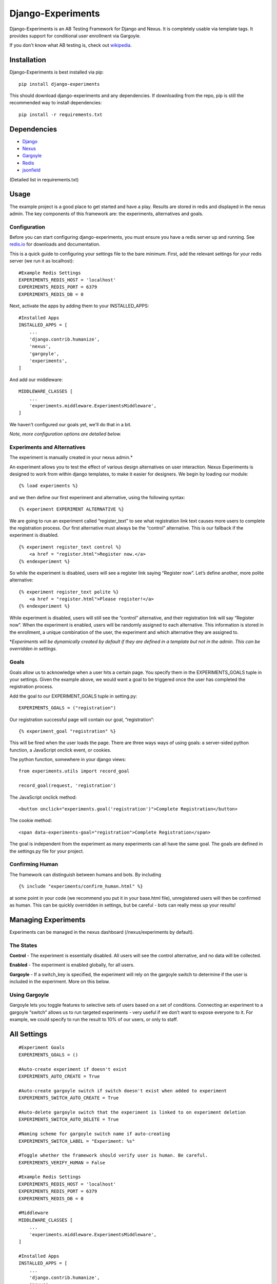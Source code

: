 Django-Experiments
==================

Django-Experiments is an AB Testing Framework for Django and Nexus. It is
completely usable via template tags. It provides support for conditional
user enrollment via Gargoyle.

If you don't know what AB testing is, check out `wikipedia <http://en.wikipedia.org/wiki/A/B_testing>`_.

.. image:: https://s3-eu-west-1.amazonaws.com/mixcloud-public/screenshot1.jpg

.. image:: https://s3-eu-west-1.amazonaws.com/mixcloud-public/screenshot2.jpg

Installation
------------

Django-Experiments is best installed via pip:

::

    pip install django-experiments

This should download django-experiments and any dependencies. If downloading from the repo, 
pip is still the recommended way to install dependencies:

::

    pip install -r requirements.txt

Dependencies
------------
- `Django <https://github.com/django/django/>`_
- `Nexus <https://github.com/dcramer/nexus/>`_
- `Gargoyle <https://github.com/disqus/gargoyle/>`_
- `Redis <http://redis.io/>`_
- `jsonfield <https://github.com/bradjasper/django-jsonfield/>`_

(Detailed list in requirements.txt)

Usage
-----

The example project is a good place to get started and have a play.
Results are stored in redis and displayed in the nexus admin. The key
components of this framework are: the experiments, alternatives and
goals.


Configuration
~~~~~~~~~~~~~

Before you can start configuring django-experiments, you must ensure
you have a redis server up and running. See `redis.io <http://redis.io/>`_ for downloads and documentation.

This is a quick guide to configuring your settings file to the bare minimum.
First, add the relevant settings for your redis server (we run it as localhost):

::

    #Example Redis Settings
    EXPERIMENTS_REDIS_HOST = 'localhost'
    EXPERIMENTS_REDIS_PORT = 6379
    EXPERIMENTS_REDIS_DB = 0

Next, activate the apps by adding them to your INSTALLED_APPS:

::

    #Installed Apps
    INSTALLED_APPS = [
        ...
        'django.contrib.humanize',
        'nexus',
        'gargoyle',
        'experiments',
    ]

And add our middleware:

::

    MIDDLEWARE_CLASSES [
        ...
        'experiments.middleware.ExperimentsMiddleware',
    ]

We haven't configured our goals yet, we'll do that in a bit.

*Note, more configuration options are detailed below.*


Experiments and Alternatives
~~~~~~~~~~~~~~~~~~~~~~~~~~~~

The experiment is manually created in your nexus admin.\*

An experiment allows you to test the effect of various design
alternatives on user interaction. Nexus Experiments is designed to work
from within django templates, to make it easier for designers. We begin
by loading our module:

::

    {% load experiments %}

and we then define our first experiment and alternative, using the
following syntax:

::

    {% experiment EXPERIMENT ALTERNATIVE %}

We are going to run an experiment called “register\_text” to see what
registration link text causes more users to complete the registration
process. Our first alternative must always be the “control” alternative.
This is our fallback if the experiment is disabled.

::

    {% experiment register_text control %}
        <a href = "register.html">Register now.</a>
    {% endexperiment %}

So while the experiment is disabled, users will see a register link
saying “Register now”. Let’s define another, more polite alternative:

::

    {% experiment register_text polite %}
        <a href = "register.html">Please register!</a>
    {% endexperiment %}

While experiment is disabled, users will still see the “control”
alternative, and their registration link will say “Register now”. When
the experiment is enabled, users will be randomly assigned to each
alternative. This information is stored in the enrollment, a unique
combination of the user, the experiment and which alternative they are
assigned to.

\*\ *Experiments will be dynamically created by default if they are
defined in a template but not in the admin. This can be overridden in
settings.*

Goals
~~~~~

Goals allow us to acknowledge when a user hits a certain page. You
specify them in the EXPERIMENTS\_GOALS tuple in your settings. Given the
example above, we would want a goal to be triggered once the user has
completed the registration process.

Add the goal to our EXPERIMENT_GOALS tuple in setting.py:

::

    EXPERIMENTS_GOALS = ("registration")

Our registration successful page will contain our goal, “registration”:

::

    {% experiment_goal "registration" %}

This will be fired when the user loads the page. There are three ways
ways of using goals: a server-sided python function, a JavaScript onclick event, or
cookies.

The python function, somewhere in your django views:

::

    from experiments.utils import record_goal

    record_goal(request, 'registration')

The JavaScript onclick method:

::

    <button onclick="experiments.goal('registration')">Complete Registration</button>

The cookie method:

::

    <span data-experiments-goal="registration">Complete Registration</span>

The goal is independent from the experiment as many experiments can all
have the same goal. The goals are defined in the settings.py file for
your project.

Confirming Human
~~~~~~~~~~~~~~~~

The framework can distinguish between humans and bots. By including

::

    {% include "experiments/confirm_human.html" %}

at some point in your code (we recommend you put it in your base.html
file), unregistered users will then be confirmed as human. This can be
quickly overridden in settings, but be careful - bots can really mess up
your results!

Managing Experiments
--------------------

Experiments can be managed in the nexus dashboard (/nexus/experiments by
default).

The States
~~~~~~~~~~

**Control** - The experiment is essentially disabled. All users will see
the control alternative, and no data will be collected.

**Enabled** - The experiment is enabled globally, for all users.

**Gargoyle** - If a switch\_key is specified, the experiment will rely
on the gargoyle switch to determine if the user is included in the
experiment. More on this below.

Using Gargoyle
~~~~~~~~~~~~~~

Gargoyle lets you toggle features to selective sets of users based on a
set of conditions. Connecting an experiment to a gargoyle “switch”
allows us to run targeted experiments - very useful if we don’t want to
expose everyone to it. For example, we could specify to run the result
to 10% of our users, or only to staff.


All Settings
------------

::

    #Experiment Goals
    EXPERIMENTS_GOALS = ()

    #Auto-create experiment if doesn't exist
    EXPERIMENTS_AUTO_CREATE = True

    #Auto-create gargoyle switch if switch doesn't exist when added to experiment
    EXPERIMENTS_SWITCH_AUTO_CREATE = True

    #Auto-delete gargoyle switch that the experiment is linked to on experiment deletion
    EXPERIMENTS_SWITCH_AUTO_DELETE = True

    #Naming scheme for gargoyle switch name if auto-creating
    EXPERIMENTS_SWITCH_LABEL = "Experiment: %s"

    #Toggle whether the framework should verify user is human. Be careful.
    EXPERIMENTS_VERIFY_HUMAN = False

    #Example Redis Settings
    EXPERIMENTS_REDIS_HOST = 'localhost'
    EXPERIMENTS_REDIS_PORT = 6379
    EXPERIMENTS_REDIS_DB = 0

    #Middleware
    MIDDLEWARE_CLASSES [
        ...
        'experiments.middleware.ExperimentsMiddleware',
    ]

    #Installed Apps
    INSTALLED_APPS = [
        ...
        'django.contrib.humanize',
        'nexus',
        'gargoyle',
        'experiments',
    ]   
